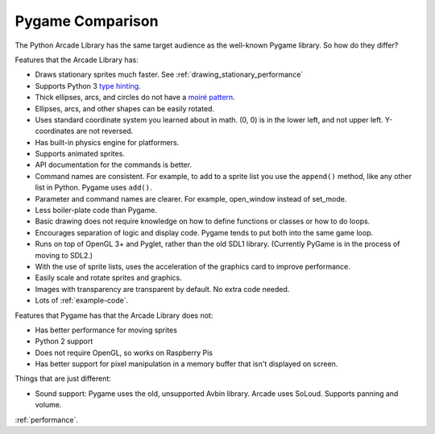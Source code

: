 .. _pygame-comparison:

Pygame Comparison
=================

The Python Arcade Library has the same target audience as the well-known
Pygame library. So how do they differ?

Features that the Arcade Library has:

* Draws stationary sprites much faster. See :ref:`drawing_stationary_performance`
* Supports Python 3 `type hinting`_.
* Thick ellipses, arcs, and circles do not have a `moiré pattern`_.
* Ellipses, arcs, and other shapes can be easily rotated.
* Uses standard coordinate system you learned about in math. (0, 0) is in
  the lower left, and not upper left. Y-coordinates are not reversed.
* Has built-in physics engine for platformers.
* Supports animated sprites.
* API documentation for the commands is better.
* Command names are consistent. For example, to add to a sprite list you use the
  ``append()`` method, like any other list in Python. Pygame uses ``add()``.
* Parameter and command names are clearer. For example, open_window instead of
  set_mode.
* Less boiler-plate code than Pygame.
* Basic drawing does not require knowledge on how to define functions or
  classes or how to do loops.
* Encourages separation of logic and display code. Pygame tends to put both into
  the same game loop.
* Runs on top of OpenGL 3+ and Pyglet, rather than the old SDL1 library.
  (Currently PyGame is in the process of moving to SDL2.)
* With the use of sprite lists, uses the acceleration of the graphics card to
  improve performance.
* Easily scale and rotate sprites and graphics.
* Images with transparency are transparent by default. No extra code needed.
* Lots of :ref:`example-code`.


Features that Pygame has that the Arcade Library does not:

* Has better performance for moving sprites
* Python 2 support
* Does not require OpenGL, so works on Raspberry Pis
* Has better support for pixel manipulation in a memory buffer that isn't
  displayed on screen.

Things that are just different:

* Sound support: Pygame uses the old, unsupported Avbin library.
  Arcade uses SoLoud. Supports panning and volume.

:ref:`performance`.


.. _type hinting: https://docs.python.org/3/library/typing.html
.. _moiré pattern: http://stackoverflow.com/questions/10148479/artifacts-when-drawing-primitives-with-pygame
